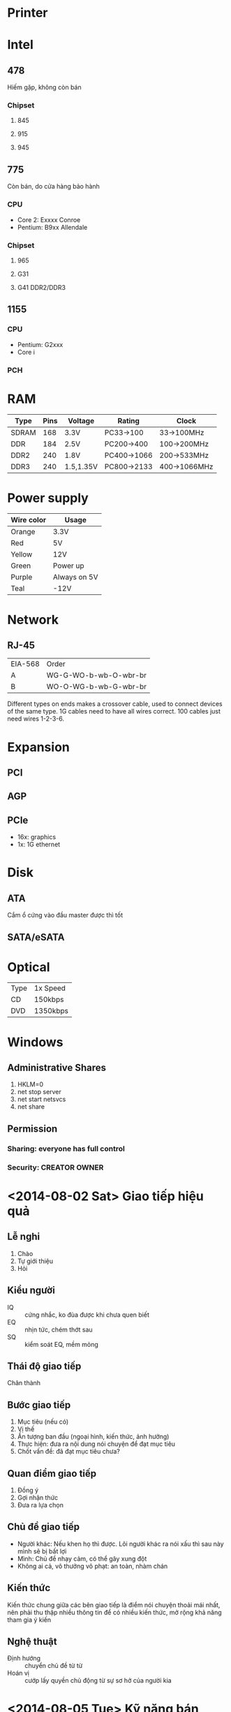 * Printer
* Intel
** 478
   Hiếm gặp, không còn bán
*** Chipset
**** 845
**** 915
**** 945
** 775
   Còn bán, do cửa hàng bảo hành
*** CPU
 - Core 2: Exxxx Conroe
 - Pentium: B9xx Allendale
*** Chipset
**** 965
**** G31
**** G41 DDR2/DDR3
** 1155
*** CPU
 - Pentium: G2xxx
 - Core i
*** PCH
* RAM
| Type  | Pins | Voltage   | Rating      | Clock        |
|-------+------+-----------+-------------+--------------|
| SDRAM |  168 | 3.3V      | PC33->100   | 33->100MHz   |
| DDR   |  184 | 2.5V      | PC200->400  | 100->200MHz  |
| DDR2  |  240 | 1.8V      | PC400->1066 | 200->533MHz  |
| DDR3  |  240 | 1.5,1.35V | PC800->2133 | 400->1066MHz |
* Power supply
| Wire color | Usage        |
|------------+--------------|
| Orange     | 3.3V         |
| Red        | 5V           |
| Yellow     | 12V          |
| Green      | Power up     |
| Purple     | Always on 5V |
| Teal       | -12V         |
* Network
** RJ-45
| EIA-568 | Order                 |
| A       | WG-G-WO-b-wb-O-wbr-br |
| B       | WO-O-WG-b-wb-G-wbr-br |
Different types on ends makes a crossover cable, used to connect
devices of the same type. 1G cables need to have all wires correct.
100 cables just need wires 1-2-3-6.
* Expansion
** PCI
** AGP
** PCIe
 - 16x: graphics
 - 1x: 1G ethernet
* Disk
** ATA
   Cắm ổ cứng vào đầu master được thì tốt
** SATA/eSATA
* Optical
| Type | 1x Speed |
| CD   | 150kbps  |
| DVD  | 1350kbps |
* Windows
** Administrative Shares
 1. HKLM\SYSTEM\CurrentControlSet\Services\LanmanServer\Parameters\AutoShare{Server,Wks}=0
 2. net stop server
 3. net start netsvcs
 4. net share
** Permission
*** Sharing: everyone has full control
*** Security: CREATOR OWNER
* <2014-08-02 Sat> Giao tiếp hiệu quả
** Lễ nghi
 1. Chào
 2. Tự giới thiệu
 3. Hỏi
** Kiểu người
 - IQ :: cứng nhắc, ko đùa được khi chưa quen biết
 - EQ :: nhịn tức, chém thớt sau
 - SQ :: kiểm soát EQ, mềm mỏng
** Thái độ giao tiếp
   Chân thành
** Bước giao tiếp
 1. Mục tiêu (nếu có)
 2. Vị thế
 3. Ấn tượng ban đầu (ngoại hình, kiến thức, ảnh hưởng)
 4. Thực hiện: đưa ra nội dung nói chuyện để đạt mục tiêu
 5. Chốt vấn đề: đã đạt mục tiêu chưa?
** Quan điểm giao tiếp
 1. Đồng ý
 2. Gợi nhận thức
 3. Đưa ra lựa chọn
** Chủ đề giao tiếp
 - Người khác: Nếu khen họ thì được. Lôi người khác ra nói xấu thì sau
   này mình sẽ bị bất lợi
 - Mình: Chủ đề nhạy cảm, có thể gây xung đột
 - Không ai cả, vô thưởng vô phạt: an toàn, nhàm chán
** Kiến thức
   Kiến thức chung giữa các bên giao tiếp là điểm nói chuyện thoải mái
   nhất, nên phải thu thập nhiều thông tin để có nhiều kiến thức, mở
   rộng khả năng tham gia ý kiến
** Nghệ thuật
 - Định hướng :: chuyển chủ đề từ từ
 - Hoán vị :: cướp lấy quyền chủ động từ sự sơ hở của người kia
* <2014-08-05 Tue> Kỹ năng bán hàng
 1. Tạo nhu cầu
    - Định vị nhu cầu
      - Oai
      - Tiền
      - Sức khỏe
      - *Nhân cách
    - Ngôn ngữ giàu hình ảnh
    - Tích cực, thân thiện, không ném đá
    - Câu hỏi phải suy nghĩ để trả lời
 2. Giải quyết lo lắng
    - Cần hiểu biết sản phẩm
 3. Chốt bán hàng
* <2014-09> Kỹ năng thuyết trình
 1. Mục đích thuyết phục
 2. Tương tác với khán giả
    - Câu hỏi
    - Quét mắt nhìn khắp
* <2014-10-09 Thu> Phỏng vấn xin việc
 1. Giao thoa mục tiêu cá nhân và tổ chức, được thăm dò bằng các câu
    hỏi về tương lai. Tìm hiểu bản thân để biết mình muốn gì và có thể
    làm gì. Tìm hiểu điểm thiếu của tổ chức để mình bổ sung.
 2. Thái độ học tập tham gia, tích cực
 3. Trong phỏng vấn
    - Trang phục lịch sự, kể cả dép
    - Đến sớm, muộn thì tự nhận lỗi, thiếu chuẩn bị bất thường
    - Ngồi trật tự
    - Sắp xếp giấy tờ
    - Vào đưa mắt nhìn tên giám khảo
    - Chờ mời ngồi
    - Chào bằng tên
    - Ngồi hướng về phía trước, tay để trước mặt
    - Dừng một chút trước khi trả lời
    - Không hỏi lương, thưởng, chế độ, giờ làm
    - Uống nước phải mời trước
    - Cảm ơn bằng tên
* Doanh nghiệp
** NDS/maychu365
** Media Bridge
** Gameloft
   Một phần của Gameloft SEA, 4 chi nhánh ở VN
* Classes
| Major | 06 | 07 | 08 | 09 | 06 | 07 | 08 | 09 |
|-------+----+----+----+----+----+----+----+----|
| C     |    |  G |  H |    | L  |    |  L |    |
| S     |    |  H |    |    | L  |    |    |    |
